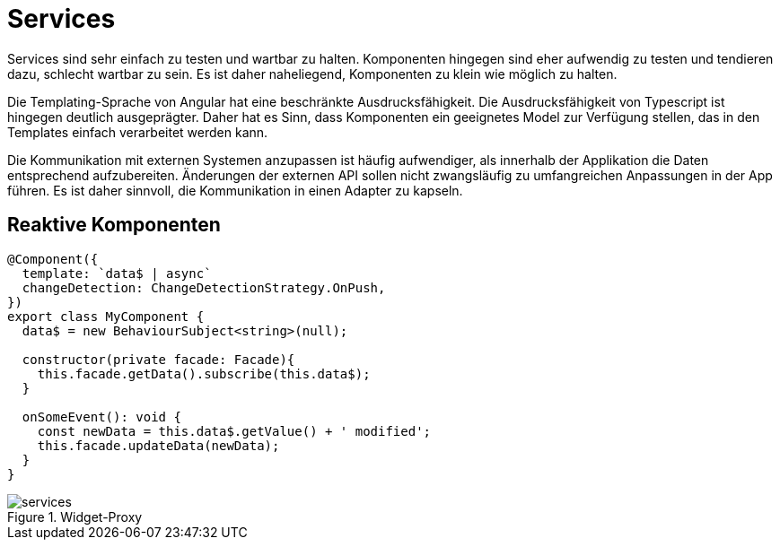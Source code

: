 = Services

Services sind sehr einfach zu testen und wartbar zu halten.
Komponenten hingegen sind eher aufwendig zu testen und tendieren dazu, schlecht wartbar zu sein.
Es ist daher naheliegend, Komponenten zu klein wie möglich zu halten.

Die Templating-Sprache von Angular hat eine beschränkte Ausdrucksfähigkeit.
Die Ausdrucksfähigkeit von Typescript ist hingegen deutlich ausgeprägter.
Daher hat es Sinn, dass Komponenten ein geeignetes Model zur Verfügung stellen, das in den Templates einfach verarbeitet werden kann.

Die Kommunikation mit externen Systemen anzupassen ist häufig aufwendiger, als innerhalb der Applikation die Daten entsprechend aufzubereiten.
Änderungen der externen API sollen nicht zwangsläufig zu umfangreichen Anpassungen in der App führen.
Es ist daher sinnvoll, die Kommunikation in einen Adapter zu kapseln.


== Reaktive Komponenten

[source,typescript]
----
@Component({
  template: `data$ | async`
  changeDetection: ChangeDetectionStrategy.OnPush,
})
export class MyComponent {
  data$ = new BehaviourSubject<string>(null);

  constructor(private facade: Facade){
    this.facade.getData().subscribe(this.data$);
  }

  onSomeEvent(): void {
    const newData = this.data$.getValue() + ' modified';
    this.facade.updateData(newData);
  }
}
----

[[services]]
.Widget-Proxy
image::services.svg[align="center"]
